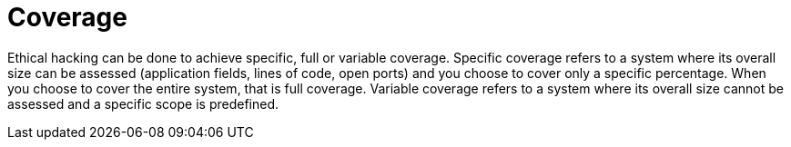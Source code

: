 :slug: services/one-shot-hacking/coverage/
:description: You can choose whether ethical hacking in your project will achieve specific, complete, or variable coverage.
:keywords: Fluid Attacks, Services, Ethical Hacking, Pentesting, Security, Coverage
:nextpage: services/one-shot-hacking/infection/
:category: one-shot-hacking
:section: One-Shot Hacking
:template: services/feature

= Coverage

Ethical hacking can be done to achieve specific, full or variable coverage.
Specific coverage refers to a system where its overall size can be assessed
(application fields, lines of code, open ports)
and you choose to cover only a specific percentage.
When you choose to cover the entire system, that is full coverage.
Variable coverage refers to a system
where its overall size cannot be assessed and a specific scope is predefined.

